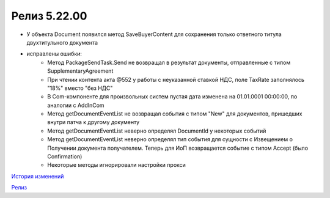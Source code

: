 Релиз 5.22.00
=============

.. feed-entry::
   :date: 2018-07-31

- У объекта Document появился метод SaveBuyerContent для сохранения только ответного титула двухтитульного документа

- исправлены ошибки:
	- Метод PackageSendTask.Send не возвращал в результат документы, отправленные с типом SupplementaryAgreement
	- При чтении контента акта @552 у работы с неуказанной ставкой НДС, поле TaxRate заполнялось "18%" вместо "без НДС"
	- В Com-компоненте для произвольных систем пустая дата изменена на 01.01.0001 00:00:00, по аналогии с AddInCom
	- Метод getDocumentEventList не возвращал события с типом "New" для документов, пришедших внутри патча к другому документу
	- Метод getDocumentEventList неверно определял DocumentId у некоторых событий
	- Метод getDocumentEventList неверно определял тип события для сущности с Извещением о Получении документа получателем. Теперь для ИоП возвращается событие с типом Accept (было Confirmation)
	- Некоторые методы игнорировали настройки прокси

`История изменений <http://diadocsdk-1c.readthedocs.io/ru/dev/History.html>`_

`Релиз <http://diadocsdk-1c.readthedocs.io/ru/dev/Downloads.html>`_